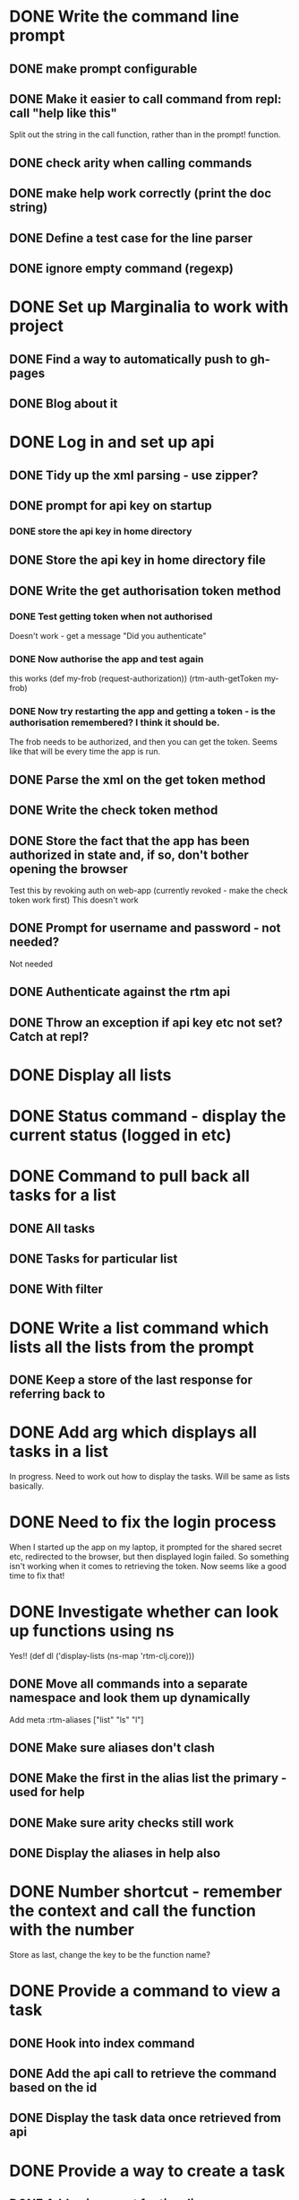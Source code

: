 * DONE Write the command line prompt
** DONE make prompt configurable
** DONE Make it easier to call command from repl: call "help like this"
Split out the string in the call function, rather than in the prompt! function.
** DONE check arity when calling commands
** DONE make help work correctly (print the doc string)
** DONE Define a test case for the line parser
** DONE ignore empty command (regexp)
* DONE Set up Marginalia to work with project
** DONE Find a way to automatically push to gh-pages
** DONE Blog about it
* DONE Log in and set up api
** DONE Tidy up the xml parsing - use zipper?
** DONE prompt for api key on startup
*** DONE store the api key in home directory
** DONE Store the api key in home directory file
** DONE Write the get authorisation token method
*** DONE Test getting token when not authorised
Doesn't work - get a message "Did you authenticate"
*** DONE Now authorise the app and test again
this works
(def my-frob (request-authorization))
(rtm-auth-getToken my-frob)
*** DONE Now try restarting the app and getting a token - is the authorisation remembered? I think it should be.
The frob needs to be authorized, and then you can get the token. Seems
like that will be every time the app is run.
** DONE Parse the xml on the get token method
** DONE Write the check token method
** DONE Store the fact that the app has been authorized in state and, if so, don't bother opening the browser
Test this by revoking auth on web-app (currently revoked - make the
check token work first)
This doesn't work
** DONE Prompt for username and password - not needed?
Not needed
** DONE Authenticate against the rtm api
** DONE Throw an exception if api key etc not set? Catch at repl?
* DONE Display all lists
* DONE Status command - display the current status (logged in etc)
* DONE Command to pull back all tasks for a list
** DONE All tasks
** DONE Tasks for particular list
** DONE With filter
* DONE Write a list command which lists all the lists from the prompt
** DONE Keep a store of the last response for referring back to
* DONE Add arg which displays all tasks in a list
In progress. Need to work out how to display the tasks. Will be same
as lists basically.
* DONE Need to fix the login process
When I started up the app on my laptop, it prompted for the shared
secret etc, redirected to the browser, but then displayed login
failed. So something isn't working when it comes to retrieving the
token. Now seems like a good time to fix that!
* DONE Investigate whether can look up functions using ns
Yes!! (def dl ('display-lists (ns-map 'rtm-clj.core)))
** DONE Move all commands into a separate namespace and look them up dynamically
Add meta :rtm-aliases ["list" "ls" "l"]
** DONE Make sure aliases don't clash
** DONE Make the first in the alias list the primary - used for help
** DONE Make sure arity checks still work
** DONE Display the aliases in help also
* DONE Number shortcut - remember the context and call the function with the number
Store as last, change the key to be the function name? 
* DONE Provide a command to view a task
** DONE Hook into index command
** DONE Add the api call to retrieve the command based on the id
** DONE Display the task data once retrieved from api
* DONE Provide a way to create a task
** DONE Add api support for time line
** DONE Request a timeline on login
** DONE Support the shortcuts that the web app supports?
^today !1 etc - just set parse to 1
* DONE Remove all state from the api namespace
** DONE Convert the separate states into a map
** DONE Always pass it into the functions
** DONE Move the helper state stuff up into core
** DONE Make all api calls pure functions
** DONE Fix the arity issue (because now expects state - complicates the arity check)
** DONE Simplify api layer - no transformation. One to one mapping to rtm api. Just return the raw response.
* TODO Re-organise the namespaces to core, xml, command, api
* TODO Indexify - use zip map??
* TODO In command ns, scope to tidy up xml parsing calls
  Make the parse calls multi-methods, and convert to xml within the xml ns
* TODO Re-work the xml stuff - really need to get my head around zippers!
* TODO Provide a way to delete a task
* TODO Provide a way to mark a task as complete
c 1 2 3
Marks tasks 1, 2, and 3 as complete
Add a "Marking as complete - are you sure" prompt
* TODO Command to move a task to another list
** TODO Need to provide move by name, as well as by id
* TODO Rename a task
* TODO Change due date on a task
* TODO Change priority on a task
* TODO Ability to sort a list by priority, due date
* TODO Command to view all tags
* TODO Command to list all tasks by tag
* TODO Search command
* TODO Write a high level set of tasks that help me do my weekly RTM process
* TODO Tune the code as a learning exercise. Make as concise, elegant as possible
* TODO Add undo support for last action, using the timeline
** TODO Keep a stack of the actions to undo - one timeline for the lifetime of the app



* Maybe
** TODO Up key should cycle through history?
Not sure how that would work with read-line. Might need to read char instead...
** TODO Split the command line engine into separate, re-usable project.
** TODO Incorporate into macro??
** TODO For example, once have a way to search can save that as an alias
** TODO Make the prompt more general - pass in a validation function which is run immediately?
** TODO Provide a command to change the prompt
** TODO Make the api reusable for other people
** TODO Don't have it just print error. Throw exceptions etc.
** TODO Remove all println from the api part
** TODO Remove the dependency on the monolithic clojure contrib, if possible
   http://dev.clojure.org/display/doc/Clojure+Contrib
   
